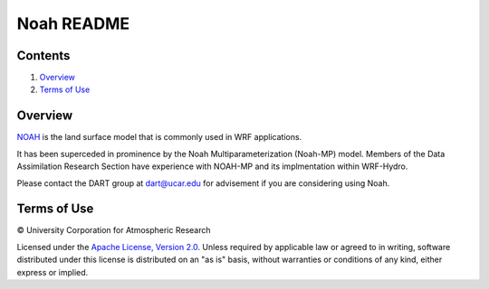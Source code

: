 ###########
Noah README
###########

Contents
========

#. `Overview`_
#. `Terms of Use`_

Overview
========

`NOAH <https://ral.ucar.edu/solutions/products/noah-multiparameterization-land-surface-model-noah-mp-lsm>`_
is the land surface model that is commonly used in WRF applications.

It has been superceded in prominence by the Noah Multiparameterization
(Noah-MP) model. Members of the Data Assimilation Research Section have 
experience with NOAH-MP and its implmentation within WRF-Hydro.

Please contact the DART group at `dart@ucar.edu <dart@ucar.edu>`_ for
advisement if you are considering using Noah.

Terms of Use
============

|Copyright| University Corporation for Atmospheric Research

Licensed under the `Apache License, Version 2.0
<http://www.apache.org/licenses/LICENSE-2.0>`__.
Unless required by applicable law or agreed to in writing, software distributed
under this license is distributed on an "as is" basis, without warranties or
conditions of any kind, either express or implied.

.. |Copyright| unicode:: 0xA9 .. copyright sign
